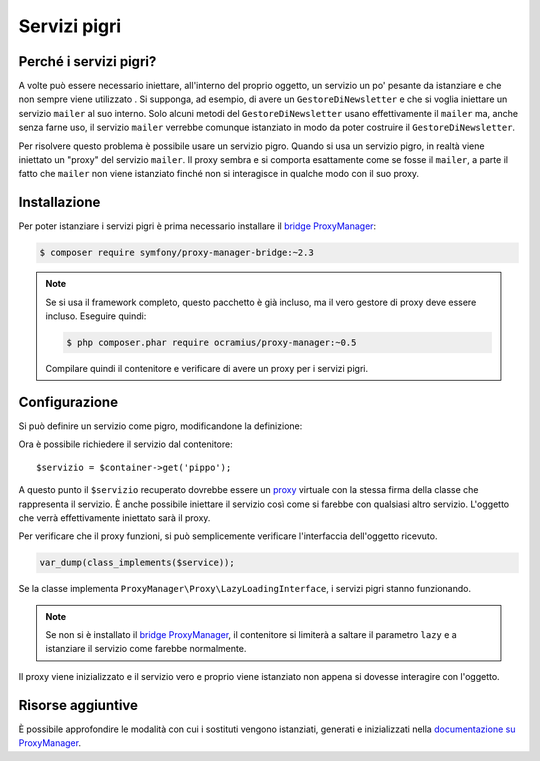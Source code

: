 .. index::
   single: DependencyInjection; Servizi pigri

Servizi pigri
=============

.. versionadded:: 2.3
   I servizi pigri sono stati aggiunti in Symfony 2.3.

Perché i servizi pigri?
-----------------------

A volte può essere necessario iniettare, all'interno del proprio oggetto, un servizio 
un po' pesante da istanziare e che non sempre viene utilizzato . Si supponga, ad esempio,
di avere un ``GestoreDiNewsletter`` e che si voglia iniettare un servizio ``mailer`` al suo interno. Solo
alcuni metodi del ``GestoreDiNewsletter`` usano effettivamente il ``mailer`` ma,
anche senza farne uso, il servizio ``mailer`` verrebbe comunque istanziato
in modo da poter costruire il ``GestoreDiNewsletter``.

Per risolvere questo problema è possibile usare un servizio pigro. Quando si usa un servizio pigro, 
in realtà viene iniettato un "proxy" del servizio ``mailer``. Il proxy sembra e si comporta esattamente
come se fosse il ``mailer``, a parte il fatto che ``mailer`` non viene istanziato finché
non si interagisce in qualche modo con il suo proxy.

Installazione
-------------

Per poter istanziare i servizi pigri è prima necessario installare
il `bridge ProxyManager`_:

.. code-block:: bash

    $ composer require symfony/proxy-manager-bridge:~2.3

.. note::

    Se si usa il framework completo, questo pacchetto è già incluso,
    ma il vero gestore di proxy deve essere incluso. Eseguire quindi:

    .. code-block:: bash

        $ php composer.phar require ocramius/proxy-manager:~0.5

    Compilare quindi il contenitore e verificare
    di avere un proxy per i servizi pigri.

Configurazione
--------------

Si può definire un servizio come pigro, modificandone la definizione:

.. configuration-block::

    .. code-block:: yaml

        services:
           pippo:
             class: Acme\Pippo
             lazy: true

    .. code-block:: xml

        <?xml version="1.0" encoding="UTF-8" ?>
        <container xmlns="http://symfony.com/schema/dic/services"
            xmlns:xsi="http://www.w3.org/2001/XMLSchema-instance"
            xsi:schemaLocation="http://symfony.com/schema/dic/services http://symfony.com/schema/dic/services/services-1.0.xsd">

            <services>
                <service id="pippo" class="Acme\Pippo" lazy="true" />
            </services>
        </container>

    .. code-block:: php

        use Symfony\Component\DependencyInjection\Definition;

        $definizione = new Definition('Acme\Pippo');
        $definizione->setLazy(true);
        $container->setDefinition('pippo', $definizione);

Ora è possibile richiedere il servizio dal contenitore::

    $servizio = $container->get('pippo');

A questo punto il ``$servizio`` recuperato dovrebbe essere un `proxy`_ virtuale con
la stessa firma della classe che rappresenta il servizio. È anche possibile iniettare
il servizio così come si farebbe con qualsiasi altro servizio. L'oggetto che verrà effettivamente
iniettato sarà il proxy.

Per verificare che il proxy funzioni, si può semplicemente verificare l'interfaccia
dell'oggetto ricevuto.

.. code-block:: php

    var_dump(class_implements($service));

Se la classe implementa ``ProxyManager\Proxy\LazyLoadingInterface``, i servizi
pigri stanno funzionando.

.. note::

    Se non si è installato il `bridge ProxyManager`_, il contenitore si limiterà
    a saltare il parametro ``lazy`` e a istanziare il servizio come
    farebbe normalmente.

Il proxy viene inizializzato e il servizio vero e proprio viene istanziato non appena
si dovesse interagire con l'oggetto.

Risorse aggiuntive
------------------

È possibile approfondire le modalità con cui i sostituti vengono istanziati, generati e inizializzati
nella `documentazione su ProxyManager`_.


.. _`bridge ProxyManager`: https://github.com/symfony/symfony/tree/master/src/Symfony/Bridge/ProxyManager
.. _`proxy`: http://it.wikipedia.org/wiki/Proxy_pattern
.. _`documentazione su ProxyManager`: https://github.com/Ocramius/ProxyManager/blob/master/docs/lazy-loading-value-holder.md
